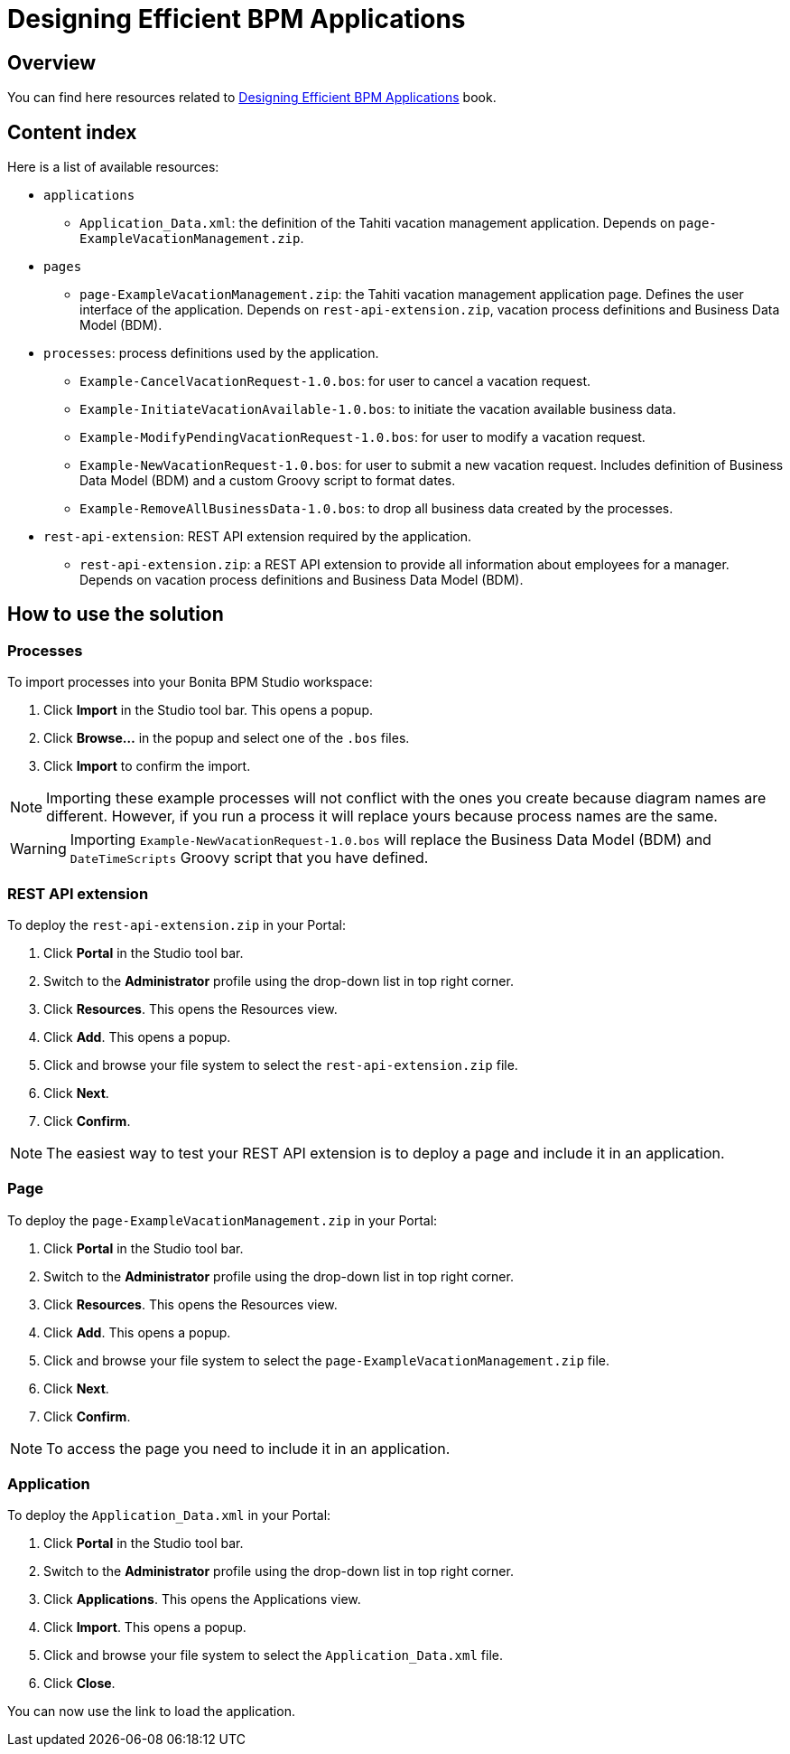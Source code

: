 = Designing Efficient BPM Applications

== Overview
You can find here resources related to http://shop.oreilly.com/product/0636920039402.do[Designing Efficient BPM Applications] book.

== Content index
Here is a list of available resources:

* `applications`
** `Application_Data.xml`: the definition of the Tahiti vacation management application. Depends on `page-ExampleVacationManagement.zip`.
* `pages`
** `page-ExampleVacationManagement.zip`: the Tahiti vacation management application page. Defines the user interface of the application. Depends on `rest-api-extension.zip`, vacation process definitions and Business Data Model (BDM).
* `processes`: process definitions used by the application.
** `Example-CancelVacationRequest-1.0.bos`: for user to cancel a vacation request.
** `Example-InitiateVacationAvailable-1.0.bos`: to initiate the vacation available business data.
** `Example-ModifyPendingVacationRequest-1.0.bos`: for user to modify a vacation request.
** `Example-NewVacationRequest-1.0.bos`: for user to submit a new vacation request. Includes definition of Business Data Model (BDM) and a custom Groovy script to format dates.
** `Example-RemoveAllBusinessData-1.0.bos`: to drop all business data created by the processes.
* `rest-api-extension`: REST API extension required by the application.
** `rest-api-extension.zip`: a REST API extension to provide all information about employees for a manager. Depends on vacation process definitions and Business Data Model (BDM).

== How to use the solution
=== Processes
To import processes into your Bonita BPM Studio workspace:

1. Click *Import* in the Studio tool bar. This opens a popup.
1. Click *Browse...* in the popup and select one of the `.bos` files.
1. Click *Import* to confirm the import.

NOTE: Importing these example processes will not conflict with the ones you create because diagram names are different. However, if you run a process it will replace yours because process names are the same.

WARNING: Importing `Example-NewVacationRequest-1.0.bos` will replace the Business Data Model (BDM) and `DateTimeScripts` Groovy script that you have defined.

=== REST API extension
To deploy the `rest-api-extension.zip` in your Portal:

1. Click *Portal* in the Studio tool bar.
1. Switch to the *Administrator* profile using the drop-down list in top right corner.
1. Click *Resources*. This opens the Resources view.
1. Click *Add*. This opens a popup.
1. Click and browse your file system to select the `rest-api-extension.zip` file.
1. Click *Next*.
1. Click *Confirm*.

NOTE: The easiest way to test your REST API extension is to deploy a page and include it in an application.

=== Page
To deploy the `page-ExampleVacationManagement.zip` in your Portal:

1. Click *Portal* in the Studio tool bar.
1. Switch to the *Administrator* profile using the drop-down list in top right corner.
1. Click *Resources*. This opens the Resources view.
1. Click *Add*. This opens a popup.
1. Click and browse your file system to select the `page-ExampleVacationManagement.zip` file.
1. Click *Next*.
1. Click *Confirm*.

NOTE: To access the page you need to include it in an application.

=== Application
To deploy the `Application_Data.xml` in your Portal:

1. Click *Portal* in the Studio tool bar.
1. Switch to the *Administrator* profile using the drop-down list in top right corner.
1. Click *Applications*. This opens the Applications view.
1. Click *Import*. This opens a popup.
1. Click and browse your file system to select the `Application_Data.xml` file.
1. Click *Close*.

You can now use the link to load the application.
